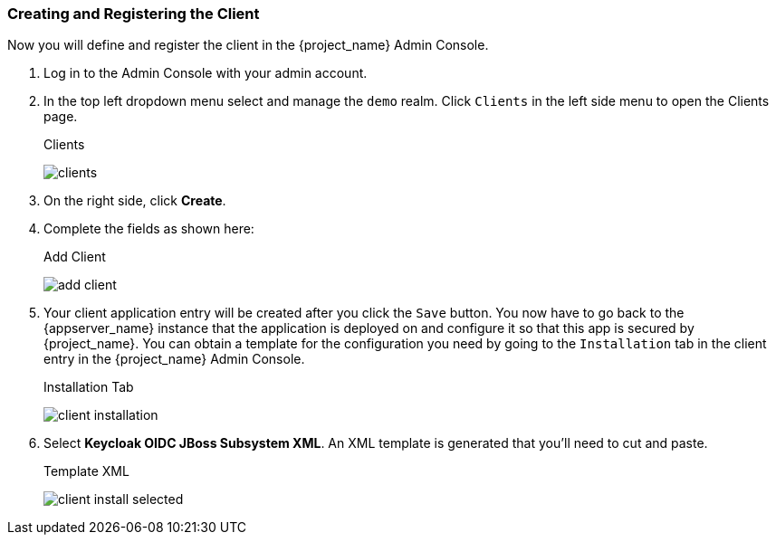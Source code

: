 
=== Creating and Registering the Client

Now you will define and register the client in the {project_name} Admin Console.

. Log in to the Admin Console with your admin account.  

. In the top left dropdown menu select and manage the `demo` realm. Click `Clients` in the left side menu to open the Clients page.
+
.Clients
image:{project_images}/clients.png[]

. On the right side, click *Create*.  

. Complete the fields as shown here:
+
.Add Client
image:{project_images}/add-client.png[]

. Your client application entry will be created after you click the `Save` button. You now have to go back to the {appserver_name} instance that the application is deployed on and configure it so that this app is secured by {project_name}. You can obtain a template for the configuration you need by going to the `Installation` tab in the client entry in the {project_name} Admin Console.
+
.Installation Tab
image:{project_images}/client-installation.png[]

. Select *Keycloak OIDC JBoss Subsystem XML*. An XML template is generated that you'll need to cut and paste.
+
.Template XML
image:{project_images}/client-install-selected.png[]




